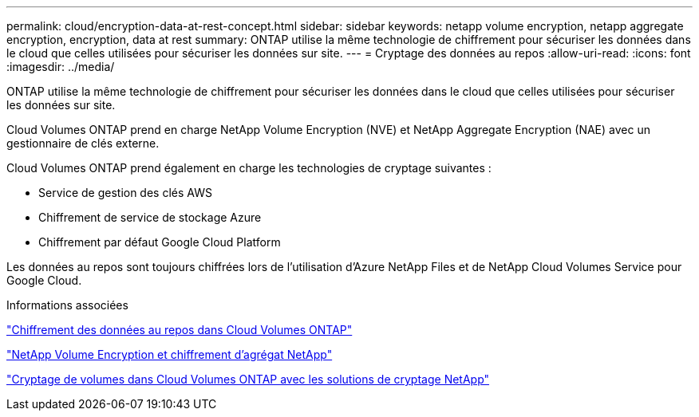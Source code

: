 ---
permalink: cloud/encryption-data-at-rest-concept.html 
sidebar: sidebar 
keywords: netapp volume encryption, netapp aggregate encryption, encryption, data at rest 
summary: ONTAP utilise la même technologie de chiffrement pour sécuriser les données dans le cloud que celles utilisées pour sécuriser les données sur site. 
---
= Cryptage des données au repos
:allow-uri-read: 
:icons: font
:imagesdir: ../media/


[role="lead"]
ONTAP utilise la même technologie de chiffrement pour sécuriser les données dans le cloud que celles utilisées pour sécuriser les données sur site.

Cloud Volumes ONTAP prend en charge NetApp Volume Encryption (NVE) et NetApp Aggregate Encryption (NAE) avec un gestionnaire de clés externe.

Cloud Volumes ONTAP prend également en charge les technologies de cryptage suivantes :

* Service de gestion des clés AWS
* Chiffrement de service de stockage Azure
* Chiffrement par défaut Google Cloud Platform


Les données au repos sont toujours chiffrées lors de l'utilisation d'Azure NetApp Files et de NetApp Cloud Volumes Service pour Google Cloud.

.Informations associées
https://docs.netapp.com/us-en/occm/concept_security.html["Chiffrement des données au repos dans Cloud Volumes ONTAP"]

https://www.netapp.com/us/media/ds-3899.pdf["NetApp Volume Encryption et chiffrement d'agrégat NetApp"^]

https://docs.netapp.com/us-en/occm/task_encrypting_volumes.html["Cryptage de volumes dans Cloud Volumes ONTAP avec les solutions de cryptage NetApp"]
